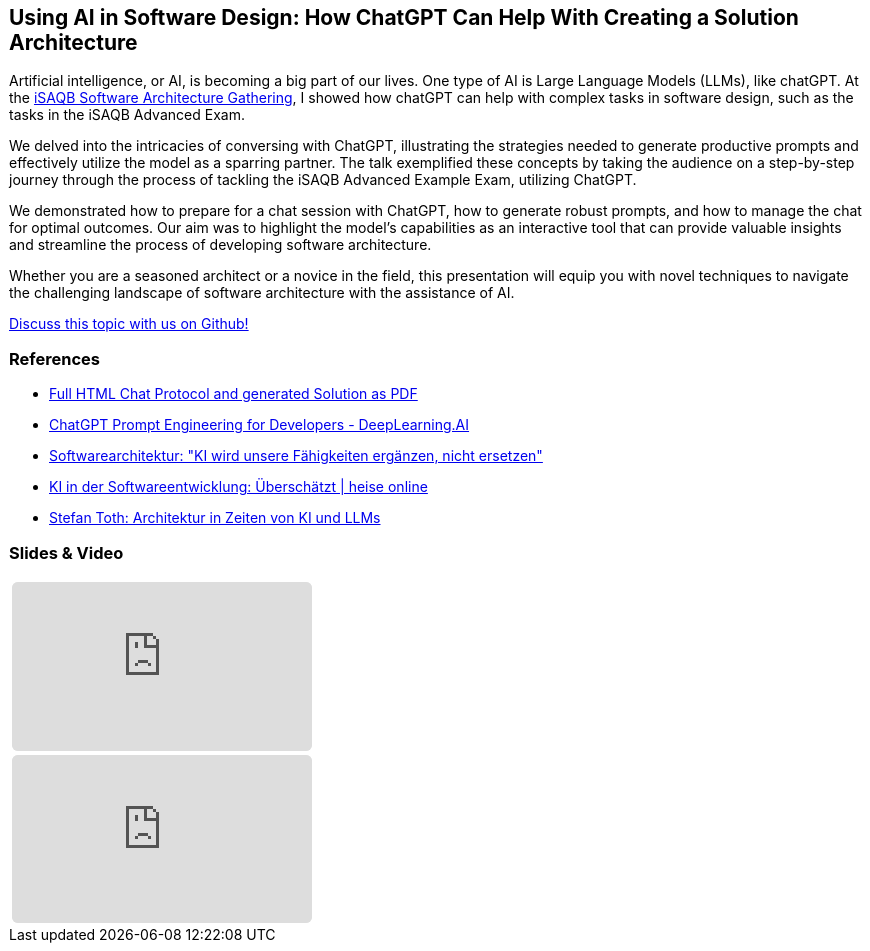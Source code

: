 // HTML Template zur Generierung
:jbake-type: post
// für die Darstellung von Admonitions
:icons: font
// zum Highlighten von Sourcecode
:source-highlighter: highlight.js

:jbake-title: AI in Software Design
:jbake-card: Using AI in Software Design: How ChatGPT Can Help With Creating a Solution Architecture
:jbake-date: 2023-11-29
:jbake-tags: KI, iSAQB, ChatGPT, slides, video, talk
:jbake-author: Ralf D. Mueller
:jbake-status: published
:jbake-teaser-image: topics/ki.png
:jbake-menu: Blog
ifndef::imagesdir[:imagesdir: ../../images]

:url-conference: https://conferences.isaqb.org/software-architecture-gathering/program-2023/#using-ai-in-software-design-how-chatgpt-can-help-with-creating-a-solution-architecture

== Using AI in Software Design: How ChatGPT Can Help With Creating a Solution Architecture

Artificial intelligence, or AI, is becoming a big part of our lives. One type of AI is Large Language Models (LLMs), like chatGPT. At the {url-conference}[iSAQB Software Architecture Gathering], I showed how chatGPT can help with complex tasks in software design, such as the tasks in the iSAQB Advanced Exam.

++++
<!-- teaser -->
++++

We delved into the intricacies of conversing with ChatGPT, illustrating the strategies needed to generate productive prompts and effectively utilize the model as a sparring partner. The talk exemplified these concepts by taking the audience on a step-by-step journey through the process of tackling the iSAQB Advanced Example Exam, utilizing ChatGPT.

We demonstrated how to prepare for a chat session with ChatGPT, how to generate robust prompts, and how to manage the chat for optimal outcomes. Our aim was to highlight the model’s capabilities as an interactive tool that can provide valuable insights and streamline the process of developing software architecture.

Whether you are a seasoned architect or a novice in the field, this presentation will equip you with novel techniques to navigate the challenging landscape of software architecture with the assistance of AI.

https://github.com/dbsystel/tech-stories/discussions/10[Discuss this topic with us on Github!]

=== References

* https://rdmueller.github.io/chatGPT-architecture/[Full HTML Chat Protocol and generated Solution as PDF]
* https://www.deeplearning.ai/short-courses/chatgpt-prompt-engineering-for-developers/[ChatGPT Prompt Engineering for Developers - DeepLearning.AI]
* https://www.heise.de/hintergrund/Softwarearchitektur-KI-wird-unsere-Faehigkeiten-ergaenzen-nicht-ersetzen-9339113.html[Softwarearchitektur: "KI wird unsere Fähigkeiten ergänzen&#44; nicht ersetzen"]
* https://www.heise.de/blog/KI-in-der-Softwareentwicklung-Ueberschaetzt-9336902.html[KI in der Softwareentwicklung: Überschätzt | heise online]
* https://embarc-downloads.s3.eu-central-1.amazonaws.com/folien/st/2023/LLMs+und+Architektur-komprimiert.pdf[Stefan Toth: Architektur in Zeiten von KI und LLMs]

=== Slides & Video

:speakerdeck-id: b0ced25885bd464fa9c5210b9a674e33
:youtube-id: gyJ_mDj-s4I

// der Rest des Templates muss nicht angefasst werden
[cols="1", width=100%]
|===
a|
ifdef::speakerdeck-id[]
[subs=attributes]
++++
<iframe class="speakerdeck-iframe" frameborder="0" src="https://speakerdeck.com/player/{speakerdeck-id}" title="Speakerdeck Player" allowfullscreen="true" style="border: 0px; background: padding-box padding-box rgba(0, 0, 0, 0.1); margin: 0px; padding: 0px; border-radius: 6px;  width: 100%; height: auto; aspect-ratio: 560 / 315;" data-ratio="1.7777777777777777"></iframe>
++++
endif::speakerdeck-id[]
ifndef::speakerdeck-id[]
keine Präsentation vorhanden
endif::speakerdeck-id[]

a|
ifdef::youtube-id[]
[subs=attributes]
+++++
<iframe style="border: 0px; background: padding-box padding-box rgba(0, 0, 0, 0.1); margin: 0px; padding: 0px; border-radius: 6px; width: 100%; height: auto; aspect-ratio: 560 / 315;" src="https://www.youtube-nocookie.com/embed/{youtube-id}" title="YouTube video player" frameborder="0" allow="accelerometer; autoplay; clipboard-write; encrypted-media; gyroscope; picture-in-picture; web-share" allowfullscreen></iframe>
+++++
endif::youtube-id[]
ifndef::youtube-id[]
kein Video vorhanden
endif::youtube-id[]

|===
